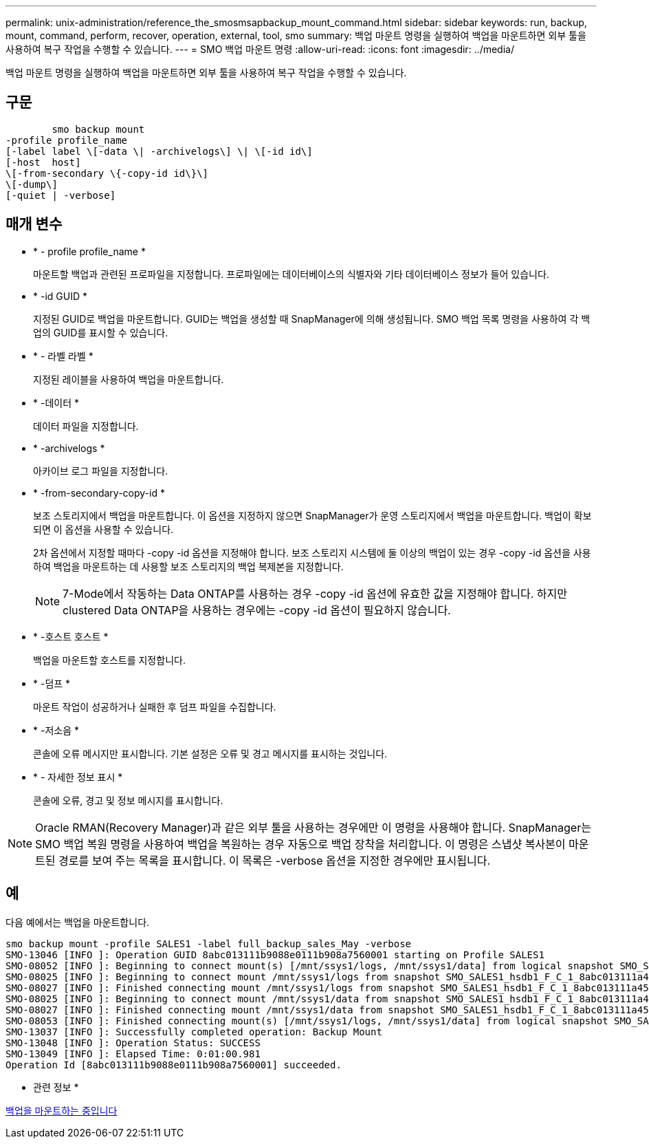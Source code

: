 ---
permalink: unix-administration/reference_the_smosmsapbackup_mount_command.html 
sidebar: sidebar 
keywords: run, backup, mount, command, perform, recover, operation, external, tool, smo 
summary: 백업 마운트 명령을 실행하여 백업을 마운트하면 외부 툴을 사용하여 복구 작업을 수행할 수 있습니다. 
---
= SMO 백업 마운트 명령
:allow-uri-read: 
:icons: font
:imagesdir: ../media/


[role="lead"]
백업 마운트 명령을 실행하여 백업을 마운트하면 외부 툴을 사용하여 복구 작업을 수행할 수 있습니다.



== 구문

[listing]
----

        smo backup mount
-profile profile_name
[-label label \[-data \| -archivelogs\] \| \[-id id\]
[-host  host]
\[-from-secondary \{-copy-id id\}\]
\[-dump\]
[-quiet | -verbose]
----


== 매개 변수

* * - profile profile_name *
+
마운트할 백업과 관련된 프로파일을 지정합니다. 프로파일에는 데이터베이스의 식별자와 기타 데이터베이스 정보가 들어 있습니다.

* * -id GUID *
+
지정된 GUID로 백업을 마운트합니다. GUID는 백업을 생성할 때 SnapManager에 의해 생성됩니다. SMO 백업 목록 명령을 사용하여 각 백업의 GUID를 표시할 수 있습니다.

* * - 라벨 라벨 *
+
지정된 레이블을 사용하여 백업을 마운트합니다.

* * -데이터 *
+
데이터 파일을 지정합니다.

* * -archivelogs *
+
아카이브 로그 파일을 지정합니다.

* * -from-secondary-copy-id *
+
보조 스토리지에서 백업을 마운트합니다. 이 옵션을 지정하지 않으면 SnapManager가 운영 스토리지에서 백업을 마운트합니다. 백업이 확보되면 이 옵션을 사용할 수 있습니다.

+
2차 옵션에서 지정할 때마다 -copy -id 옵션을 지정해야 합니다. 보조 스토리지 시스템에 둘 이상의 백업이 있는 경우 -copy -id 옵션을 사용하여 백업을 마운트하는 데 사용할 보조 스토리지의 백업 복제본을 지정합니다.

+

NOTE: 7-Mode에서 작동하는 Data ONTAP를 사용하는 경우 -copy -id 옵션에 유효한 값을 지정해야 합니다. 하지만 clustered Data ONTAP을 사용하는 경우에는 -copy -id 옵션이 필요하지 않습니다.

* * -호스트 호스트 *
+
백업을 마운트할 호스트를 지정합니다.

* * -덤프 *
+
마운트 작업이 성공하거나 실패한 후 덤프 파일을 수집합니다.

* * -저소음 *
+
콘솔에 오류 메시지만 표시합니다. 기본 설정은 오류 및 경고 메시지를 표시하는 것입니다.

* * - 자세한 정보 표시 *
+
콘솔에 오류, 경고 및 정보 메시지를 표시합니다.




NOTE: Oracle RMAN(Recovery Manager)과 같은 외부 툴을 사용하는 경우에만 이 명령을 사용해야 합니다. SnapManager는 SMO 백업 복원 명령을 사용하여 백업을 복원하는 경우 자동으로 백업 장착을 처리합니다. 이 명령은 스냅샷 복사본이 마운트된 경로를 보여 주는 목록을 표시합니다. 이 목록은 -verbose 옵션을 지정한 경우에만 표시됩니다.



== 예

다음 예에서는 백업을 마운트합니다.

[listing]
----
smo backup mount -profile SALES1 -label full_backup_sales_May -verbose
SMO-13046 [INFO ]: Operation GUID 8abc013111b9088e0111b908a7560001 starting on Profile SALES1
SMO-08052 [INFO ]: Beginning to connect mount(s) [/mnt/ssys1/logs, /mnt/ssys1/data] from logical snapshot SMO_SALES1_hsdb1_F_C_1_8abc013111a450480111a45066210001.
SMO-08025 [INFO ]: Beginning to connect mount /mnt/ssys1/logs from snapshot SMO_SALES1_hsdb1_F_C_1_8abc013111a450480111a45066210001_0 of volume hs_logs.
SMO-08027 [INFO ]: Finished connecting mount /mnt/ssys1/logs from snapshot SMO_SALES1_hsdb1_F_C_1_8abc013111a450480111a45066210001_0 of volume hs_logs.
SMO-08025 [INFO ]: Beginning to connect mount /mnt/ssys1/data from snapshot SMO_SALES1_hsdb1_F_C_1_8abc013111a450480111a45066210001_0 of volume hs_data.
SMO-08027 [INFO ]: Finished connecting mount /mnt/ssys1/data from snapshot SMO_SALES1_hsdb1_F_C_1_8abc013111a450480111a45066210001_0 of volume hs_data.
SMO-08053 [INFO ]: Finished connecting mount(s) [/mnt/ssys1/logs, /mnt/ssys1/data] from logical snapshot SMO_SALES1_hsdb1_F_C_1_8abc013111a450480111a45066210001.
SMO-13037 [INFO ]: Successfully completed operation: Backup Mount
SMO-13048 [INFO ]: Operation Status: SUCCESS
SMO-13049 [INFO ]: Elapsed Time: 0:01:00.981
Operation Id [8abc013111b9088e0111b908a7560001] succeeded.
----
* 관련 정보 *

xref:task_mounting_backups.adoc[백업을 마운트하는 중입니다]
